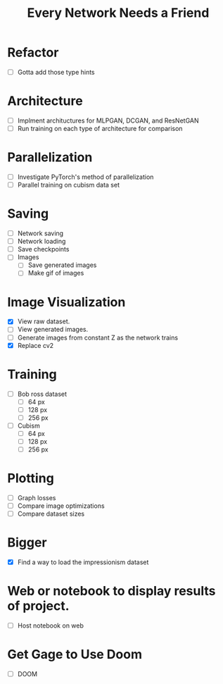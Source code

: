 #+TITLE: Every Network Needs a Friend

* Refactor
 - [ ] Gotta add those type hints

* Architecture
 - [ ] Implment archituctures for MLPGAN, DCGAN, and ResNetGAN
 - [ ] Run training on each type of architecture for comparison

* Parallelization
 - [ ] Investigate PyTorch's method of parallelization
 - [ ] Parallel training on cubism data set

* Saving
- [ ] Network saving
- [ ] Network loading
- [ ] Save checkpoints
- [ ] Images
  - [ ] Save generated images
  - [ ] Make gif of images

* Image Visualization
- [X] View raw dataset.
- [ ] View generated images.
- [ ] Generate images from constant Z as the network trains
- [X] Replace cv2
  
* Training
- [ ] Bob ross dataset
  - [ ] 64 px
  - [ ] 128 px
  - [ ] 256 px
- [ ] Cubism
  - [ ] 64 px
  - [ ] 128 px
  - [ ] 256 px

* Plotting
- [ ] Graph losses
- [ ] Compare image optimizations
- [ ] Compare dataset sizes

* Bigger
- [X] Find a way to load the impressionism dataset

* Web or notebook to display results of project.
- [ ] Host notebook on web
 
* Get Gage to Use Doom
- [ ] DOOM

